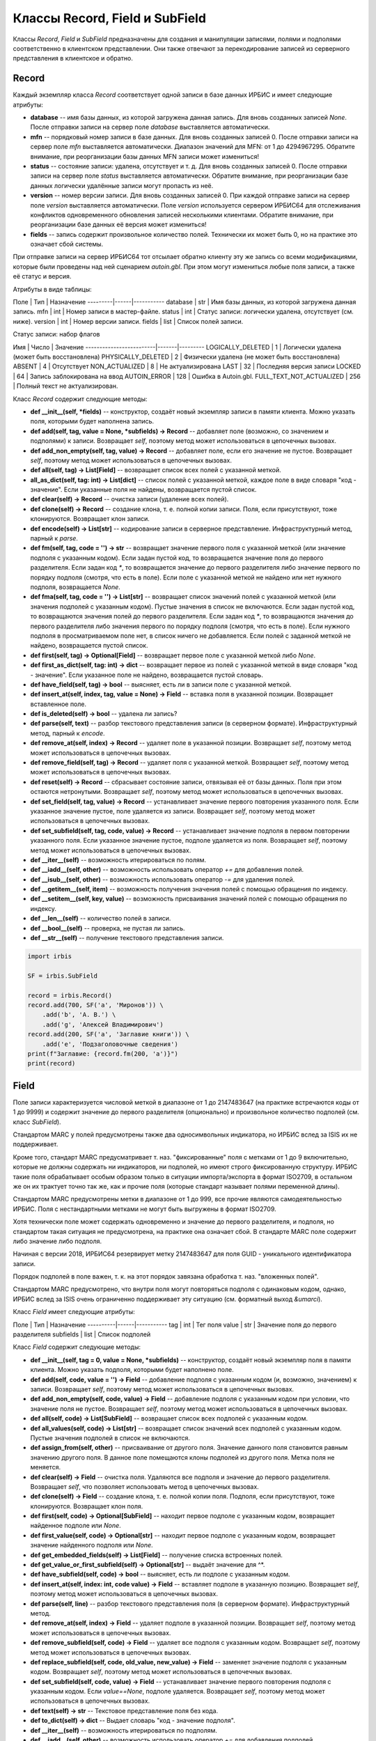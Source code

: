===============================
Классы Record, Field и SubField
===============================

Классы `Record`, `Field` и `SubField` предназначены для создания и манипуляции записями, полями и подполями соответственно в клиентском представлении. Они также отвечают за перекодирование записей из серверного представления в клиентское и обратно.

Record
======

Каждый экземпляр класса `Record` соответствует одной записи в базе данных ИРБИС и имеет следующие атрибуты: 

* **database** -- имя базы данных, из которой загружена данная запись. Для вновь созданных записей `None`. После отправки записи на сервер поле `database` выставляется автоматически.
* **mfn** -- порядковый номер записи в базе данных. Для вновь созданных записей 0. После отправки записи на сервер поле `mfn` выставляется автоматически. Диапазон значений для MFN: от 1 до 4294967295. Обратите внимание, при реорганизации базы данных MFN записи может измениться!
* **status** -- состояние записи: удалена, отсутствует и т. д. Для вновь созданных записей 0. После отправки записи на сервер поле `status` выставляется автоматически. Обратите внимание, при реорганизации базе данных логически удалённые записи могут пропасть из неё.
* **version** -- номер версии записи. Для вновь созданных записей 0. При каждой отправке записи на сервер поле `version` выставляется автоматически. Поле `version` используется сервером ИРБИС64 для отслеживания конфликтов одновременного обновления записей несколькими клиентами. Обратите внимание, при реорганизации базе данных её версия может измениться!
* **fields** -- запись содержит произвольное количество полей. Технически их может быть 0, но на практике это означает сбой системы.

При отправке записи на сервер ИРБИС64 тот отсылает обратно клиенту эту же запись со всеми модификациями, которые были проведены над ней сценарием `autoin.gbl`. При этом могут измениться любые поля записи, а также её статус и версия.

Атрибуты в виде таблицы:

Поле     | Тип  | Назначение
---------|------|-----------
database | str  | Имя базы данных, из которой загружена данная запись.
mfn      | int  | Номер записи в мастер-файле. 
status   | int  | Статус записи: логически удалена, отсутствует (см. ниже).
version  | int  | Номер версии записи.
fields   | list | Список полей записи.

Статус записи: набор флагов

Имя                      | Число | Значение
-------------------------|-------|---------
LOGICALLY_DELETED        | 1     | Логически удалена (может быть восстановлена)
PHYSICALLY_DELETED       | 2     | Физически удалена (не может быть восстановлена)
ABSENT                   | 4     | Отсутствует
NON_ACTUALIZED           | 8     | Не актуализирована
LAST                     | 32    | Последняя версия записи
LOCKED                   | 64    | Запись заблокирована на ввод
AUTOIN_ERROR             | 128   | Ошибка в Autoin.gbl.
FULL_TEXT_NOT_ACTUALIZED | 256   | Полный текст не актуализирован. 

Класс `Record` содержит следующие методы:

* **def \_\_init\_\_(self, \*fields)** -- конструктор, создаёт новый экземпляр записи в памяти клиента. Можно указать поля, которыми будет наполнена запись.

* **def add(self, tag, value = None, \*subfields) -> Record** -- добавляет поле (возможно, со значением и подполями) к записи. Возвращает `self`, поэтому метод может использоваться в цепочечных вызовах.

* **def add_non_empty(self, tag, value) -> Record** -- добавляет поле, если его значение не пустое. Возвращает `self`, поэтому метод может использоваться в цепочечных вызовах.

* **def all(self, tag) -> List\[Field\]** -- возвращает список всех полей с указанной меткой.

* **all_as_dict(self, tag: int) -> List\[dict\]** -- список полей с указанной меткой, каждое поле в виде словаря "код - значение". Если указанные поля не найдены, возвращается пустой список.

* **def clear(self) -> Record** -- очистка записи (удаление всех полей).

* **def clone(self) -> Record** -- создание клона, т. е. полной копии записи. Поля, если присутствуют, тоже клонируются. Возвращает клон записи.

* **def encode(self) -> List\[str\]** -- кодирование записи в серверное представление. Инфраструктурный метод, парный к `parse`.

* **def fm(self, tag, code = '') -> str** -- возвращает значение первого поля с указанной меткой (или значение подполя с указанным кодом). Если задан пустой код, то возвращается значение поля до первого разделителя. Если задан код `*`, то возвращается значение до первого разделителя либо значение первого по порядку подполя (смотря, что есть в поле). Если поле с указанной меткой не найдено или нет нужного подполя, возвращается `None`.

* **def fma(self, tag, code = '') -> List\[str\]** -- возвращает список значений полей с указанной меткой (или значения подполей с указанным кодом). Пустые значения в список не включаются. Если задан пустой код, то возвращаются значения полей до первого разделителя. Если задан код `*`, то возвращаются значения до первого разделителя либо значения первого по порядку подполя (смотря, что есть в поле). Если нужного подполя в просматриваемом поле нет, в список ничего не добавляется. Если полей с заданной меткой не найдено, возвращается пустой список.

* **def first(self, tag) -> Optional\[Field\]** -- возвращает первое поле с указанной меткой либо `None`.

* **def first_as_dict(self, tag: int) -> dict** -- возвращает первое из полей с указанной меткой в виде словаря "код - значение". Если указанное поле не найдено, возвращается пустой словарь.

* **def have_field(self, tag) -> bool** -- выясняет, есть ли в записи поле с указанной меткой.

* **def insert_at(self, index, tag, value = None) -> Field** -- вставка поля в указанной позиции. Возвращает вставленное поле.

* **def is_deleted(self) -> bool** -- удалена ли запись?

* **def parse(self, text)** -- разбор текстового представления записи (в серверном формате). Инфраструктурный метод, парный к `encode`.

* **def remove_at(self, index) -> Record** -- удаляет поле в указанной позиции. Возвращает `self`, поэтому метод может использоваться в цепочечных вызовах.

* **def remove_field(self, tag) -> Record** -- удаляет поля с указанной меткой. Возвращает `self`, поэтому метод может использоваться в цепочечных вызовах.

* **def reset(self) -> Record** -- сбрасывает состояние записи, отвязывая её от базы данных. Поля при этом остаются нетронутыми. Возвращает `self`, поэтому метод может использоваться в цепочечных вызовах.

* **def set_field(self, tag, value) -> Record** -- устанавливает значение первого повторения указанного поля. Если указанное значение пустое, поле удаляется из записи. Возвращает `self`, поэтому метод может использоваться в цепочечных вызовах.

* **def set_subfield(self, tag, code, value) -> Record** -- устанавливает значение подполя в первом повторении указанного поля. Если указанное значение пустое, подполе удаляется из поля. Возвращает `self`, поэтому метод может использоваться в цепочечных вызовах.

* **def \_\_iter\_\_(self)** -- возможность итерироваться по полям.

* **def \_\_iadd\_\_(self, other)** -- возможность использовать оператор `+=` для добавления полей.

* **def \_\_isub\_\_(self, other)** -- возможность использовать оператор `-=` для удаления полей.

* **def \_\_getitem\_\_(self, item)** -- возможность получения значения полей с помощью обращения по индексу. 

* **def \_\_setitem\_\_(self, key, value)** -- возможность присваивания значений полей с помощью обращения по индексу.

* **def \_\_len\_\_(self)** -- количество полей в записи.

* **def \_\_bool\_\_(self)** -- проверка, не пустая ли запись.

* **def \_\_str\_\_(self)** -- получение текстового представления записи.

.. code-block:: python

  import irbis

  SF = irbis.SubField

  record = irbis.Record()
  record.add(700, SF('a', 'Миронов')) \
      .add('b', 'А. В.') \
      .add('g', 'Алексей Владимирович')
  record.add(200, SF('a', 'Заглавие книги')) \
      .add('e', 'Подзаголовочные сведения')
  print(f"Заглавие: {record.fm(200, 'a')}")
  print(record)

Field
=====

Поле записи характеризуется числовой меткой в диапазоне от 1 до 2147483647 (на практике встречаются коды от 1 до 9999) и содержит значение до первого разделителя (опционально) и произвольное количество подполей (см. класс `SubField`).

Стандартом MARC у полей предусмотрены также два односимвольных индикатора, но ИРБИС вслед за ISIS их не поддерживает.

Кроме того, стандарт MARC предусматривает т. наз. "фиксированные" поля с метками от 1 до 9 включительно, которые не должны содержать ни индикаторов, ни подполей, но имеют строго фиксированную структуру. ИРБИС такие поля обрабатывает особым образом только в ситуации импорта/экспорта в формат ISO2709, в остальном же он их трактует точно так же, как и прочие поля (которые стандарт называет полями переменной длины).

Стандартом MARC предусмотрены метки в диапазоне от 1 до 999, все прочие являются самодеятельностью ИРБИС. Поля с нестандартными метками не могут быть выгружены в формат ISO2709.

Хотя технически поле может содержать одновременно и значение до первого разделителя, и подполя, но стандартом такая ситуация не предусмотрена, на практике она означает сбой. В стандарте MARC поле содержит либо значение либо подполя.

Начиная с версии 2018, ИРБИС64 резервирует метку 2147483647 для поля GUID - уникального идентификатора записи.

Порядок подполей в поле важен, т. к. на этот порядок завязана обработка т. наз. "вложенных полей".

Стандартом MARC предусмотрено, что внутри поля могут повторяться подполя с одинаковым кодом, однако, ИРБИС вслед за ISIS очень ограниченно поддерживает эту ситуацию (см. форматный выход `&umarci`).

Класс `Field` имеет следующие атрибуты:

Поле      | Тип  | Назначение
----------|------|-----------
tag       | int  | Тег поля
value     | str  | Значение поля до первого разделителя
subfields | list | Список подполей

Класс `Field` содержит следующие методы:

* **def \_\_init\_\_(self, tag = 0, value = None, \*subfields)** -- конструктор, создаёт новый экземпляр поля в памяти клиента. Можно указать подполя, которыми будет наполнено поле.

* **def add(self, code, value = '') -> Field** -- добавление подполя с указанным кодом (и, возможно, значением) к записи. Возвращает `self`, поэтому метод может использоваться в цепочечных вызовах.

* **def add_non_empty(self, code, value) -> Field** -- добавление подполя с указанным кодом при условии, что значение поля не пустое. Возвращает `self`, поэтому метод может использоваться в цепочечных вызовах.

* **def all(self, code) -> List\[SubField\]** -- возвращает список всех подполей с указанным кодом.

* **def all_values(self, code) -> List\[str\]** -- возвращает список значений всех подполей с указанным кодом. Пустые значения подполей в список не включаются.

* **def assign_from(self, other)** -- присваивание от другого поля. Значение данного поля становится равным значению другого поля. В данное поле помещаются клоны подполей из другого поля. Метка поля не меняется.

* **def clear(self) -> Field** -- очистка поля. Удаляются все подполя и значение до первого разделителя. Возвращает `self`, что позволяет использовать метод в цепочечных вызовах.

* **def clone(self) -> Field** -- создание клона, т. е. полной копии поля. Подполя, если присутствуют, тоже клонируются. Возвращает клон поля.

* **def first(self, code) -> Optional\[SubField\]** -- находит первое подполе с указанным кодом, возвращает найденное подполе или `None`.

* **def first_value(self, code) -> Optional\[str\]** -- находит первое подполе с указанным кодом, возвращает значение найденного подполя или `None`.

* **def get_embedded_fields(self) -> List\[Field\]** -- получение списка встроенных полей.

* **def get_value_or_first_subfield(self) -> Optional\[str\]** -- выдаёт значение для ^\*.

* **def have_subfield(self, code) -> bool** -- выясняет, есть ли подполе с указанным кодом.

* **def insert_at(self, index: int, code value) -> Field** -- вставляет подполе в указанную позицию. Возвращает `self`, поэтому метод может использоваться в цепочечных вызовах.

* **def parse(self, line)** -- разбор текстового представления поля (в серверном формате). Инфраструктурный метод.

* **def remove_at(self, index) -> Field** -- удаляет подполе в указанной позиции. Возвращает `self`, поэтому метод может использоваться в цепочечных вызовах.

* **def remove_subfield(self, code) -> Field** -- удаляет все подполя с указанным кодом. Возвращает `self`, поэтому метод может использоваться в цепочечных вызовах.

* **def replace_subfield(self, code, old_value, new_value) -> Field** -- заменяет значение подполя с указанным кодом. Возвращает `self`, поэтому метод может использоваться в цепочечных вызовах.

* **def set_subfield(self, code, value) -> Field** -- устанавливает значение первого повторения подполя с указанным кодом. Если `value==None`, подполе удаляется. Возвращает `self`, поэтому метод может использоваться в цепочечных вызовах.

* **def text(self) -> str** -- Текстовое представление поля без кода.

* **def to_dict(self) -> dict** -- Выдает словарь "код - значение подполя".

* **def \_\_iter\_\_(self)** -- возможность итерироваться по подполям.

* **def \_\_iadd\_\_(self, other)** -- возможность использовать оператор `+=` для добавления подполей.

* **def \_\_isub\_\_(self, other)** -- возможность использовать оператор `-=` для удаления подполей.

* **def \_\_getitem\_\_(self, item)** -- возможность получения значения подполей с помощью обращения по индексу. 

* **def \_\_setitem\_\_(self, key, value)** -- возможность присваивания значений подполей с помощью обращения по индексу.

* **def \_\_len\_\_(self)** -- количество подполей в поле.

* **def \_\_bool\_\_(self)** -- проверка, не пустое ли поле.

* **def \_\_str\_\_(self)** -- получение текстового представления поля.

.. code-block:: python

  import irbis

  field = irbis.Field(700)
  field.add('a', 'Миронов').add('e', 'А. В.')
  field.add('g', 'Алексей Владимирович')
  print(field)

SubField
========

Подполе характеризуется односимвольным кодом (как правило алфавитно-цифровым `A-Z, 0-9`, но бывают подполя с экзотическими кодами вроде `!`, `(` и др.) и содержит строковое значение (технически может быть пустым, но на практике пустое значение означает сбой).

Коды подполей не чувствительны к регистру. Как правило, ИРБИС приводит коды к верхнему регистру, но это не точно. :)

ИРБИС трактует код подполя `*` как "значение до первого разделителя либо значение первого по порядку подполя" (смотря по тому, что присутствует в записи).

Поле  | Тип | Назначение
------|-----|-----------
code  | str | Код подполя (односимвольный!)
value | str | Значение подполя

* **def \_\_init\_\_(self, code = '\\0', value = None)** -- конструктор, создаёт новый экземпляр подполя в памяти клиента.

* **def assign_from(self, other)** -- присваивание от другого поля: код и значение берутся от другого подполя.

* **def clone(self) -> SubField** -- клонирование, т. е. создание точной копии подполя. Возвращает клон подполя.

* **def \_\_bool\_\_(self)** -- проверка, не пустое ли подполе.

* **def \_\_str\_\_(self)** -- получение текстового представления подполя.

.. code-block:: python

  import irbis

  subfield = irbis.SubField('a', 'Подполе A')
  print(subfield)

Класс RawRecord
===============

Запись с нераскодированными полями/подполями. Класс определён в `irbis.ext` и содержит следующие поля:

Поле     | Тип  | Назначение
---------|------|-----------
database | str  | Имя базы данных, из которой загружена данная запись. Для вновь созданных записей `None`
mfn      | int  | Номер записи в мастер-файле. Для вновь созданных записей 0
status   | int  | Статус записи: логически удалена, отсутствует (аналогично `Record`)
version  | int  | Номер версии записи
fields   | list | Список полей записи в нераскодированном виде (просто строки).

Определены следующие методы:

* **def \_\_init\_\_(self, \*fields)** -- конструктор, создаёт новый экземпляр записи в памяти клиента. Можно указать поля, которыми будет наполнена запись.

* **def clear(self) -> RawRecord** -- очистка записи (удаление всех полей).

* **def clone(self) -> RawRecord** -- создание клона, т. е. полной копии записи. Поля, если присутствуют, тоже клонируются. Возвращает клон записи.

* **def encode(self) -> List\[str\]** -- кодирование записи в серверное представление. Инфраструктурный метод, парный к `parse`.

* **def is_deleted(self) -> bool** -- удалена ли запись?

* **def parse(self, text)** -- разбор текстового представления записи (в серверном формате). Инфраструктурный метод, парный к `encode`.

* **def remove_at(self, index) -> Record** -- удаляет поле в указанной позиции. Возвращает `self`, поэтому метод может использоваться в цепочечных вызовах.

* **def reset(self) -> Record** -- сбрасывает состояние записи, отвязывая её от базы данных. Поля при этом остаются нетронутыми. Возвращает `self`, поэтому метод может использоваться в цепочечных вызовах.

* **def \_\_iter\_\_(self)** -- возможность итерироваться по полям.

* **def \_\_len\_\_(self)** -- количество полей в записи.

* **def \_\_bool\_\_(self)** -- проверка, не пустая ли запись.

* **def \_\_str\_\_(self)** -- получение текстового представления записи.

Загрузить сырую запись с сервера можно с помощью метода `read_raw_record`, сохранить на сервере можно с помощью метода `write_raw_record`.

.. code-block:: python

  import irbis

  client = irbis.Connection()
  client.connect('host', 6666, 'librarian', 'secret')
  record = client.read_raw_record(123)
  record.fields.append('300#Комментарий к записи')
  client.write_raw_record(record)
  client.disconnect()
